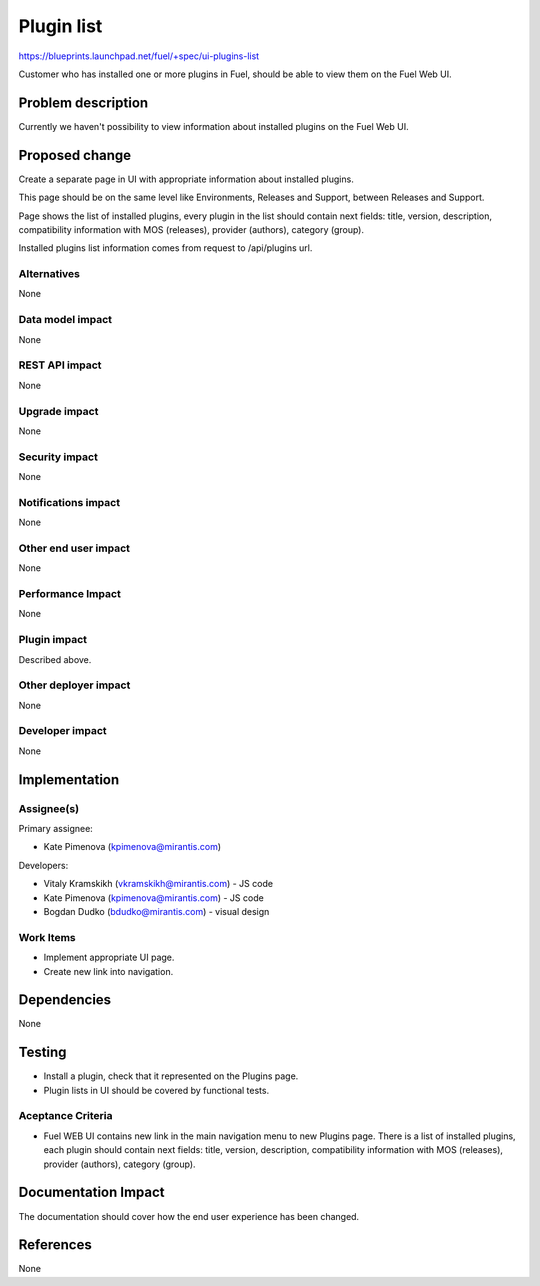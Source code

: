 ..
 This work is licensed under a Creative Commons Attribution 3.0 Unported
 License.

 http://creativecommons.org/licenses/by/3.0/legalcode

=============
Plugin list
=============

https://blueprints.launchpad.net/fuel/+spec/ui-plugins-list

Customer who has installed one or more plugins in Fuel, should be able
to view them on the Fuel Web UI.

Problem description
===================

Currently we haven't possibility to view information about installed
plugins on the Fuel Web UI.

Proposed change
===============

Create a separate page in UI with appropriate information about installed
plugins.

This page should be on the same level like Environments, Releases and Support,
between Releases and Support.

Page shows the list of installed plugins, every plugin in the list should
contain next fields: title, version, description, compatibility information
with MOS (releases), provider (authors), category (group).

Installed plugins list information comes from request to /api/plugins url.

Alternatives
------------

None

Data model impact
-----------------

None

REST API impact
---------------

None

Upgrade impact
--------------

None

Security impact
---------------

None

Notifications impact
--------------------

None

Other end user impact
---------------------

None

Performance Impact
------------------

None

Plugin impact
-------------

Described above.

Other deployer impact
---------------------

None

Developer impact
----------------

None

Implementation
==============

Assignee(s)
-----------

Primary assignee:

* Kate Pimenova (kpimenova@mirantis.com)

Developers:

* Vitaly Kramskikh (vkramskikh@mirantis.com) - JS code
* Kate Pimenova (kpimenova@mirantis.com) - JS code
* Bogdan Dudko (bdudko@mirantis.com) - visual design

Work Items
----------

* Implement appropriate UI page.
* Create new link into navigation.

Dependencies
============

None

Testing
=======

* Install a plugin, check that it represented on the Plugins page.
* Plugin lists in UI should be covered by functional tests.

Aceptance Criteria
------------------

* Fuel WEB UI contains new link in the main navigation menu to new
  Plugins page. There is a list of installed plugins, each plugin
  should contain next fields: title, version, description,
  compatibility information with MOS (releases), provider (authors),
  category (group).

Documentation Impact
====================

The documentation should cover how the end user experience has been changed.

References
==========

None
